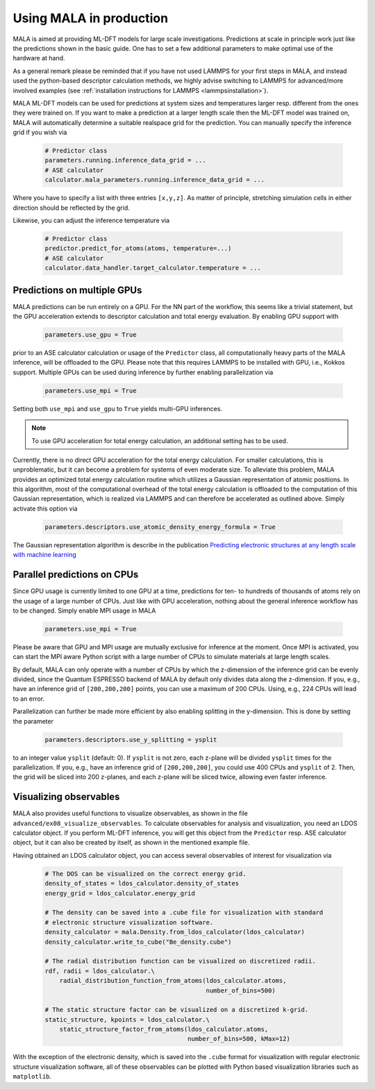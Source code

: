 .. _production:

Using MALA in production
========================

MALA is aimed at providing ML-DFT models for large scale investigations.
Predictions at scale in principle work just like the predictions shown
in the basic guide. One has to set a few additional parameters to make
optimal use of the hardware at hand.

As a general remark please be reminded that if you have not used LAMMPS
for your first steps in MALA, and instead used the python-based descriptor
calculation methods, we highly advise switching to LAMMPS for advanced/more
involved examples (see  :ref:`installation instructions for LAMMPS <lammpsinstallation>`).

MALA ML-DFT models can be used for predictions at system sizes and temperatures
larger resp. different from the ones they were trained on. If you want to make
a prediction at a larger length scale then the ML-DFT model was trained on,
MALA will automatically determine a suitable realspace grid for the prediction.
You can manually specify the inference grid if you wish via

      .. code-block:: python

            # Predictor class
            parameters.running.inference_data_grid = ...
            # ASE calculator
            calculator.mala_parameters.running.inference_data_grid = ...

Where you have to specify a list with three entries ``[x,y,z]``. As matter
of principle, stretching simulation cells in either direction should be
reflected by the grid.

Likewise, you can adjust the inference temperature via

      .. code-block:: python

            # Predictor class
            predictor.predict_for_atoms(atoms, temperature=...)
            # ASE calculator
            calculator.data_handler.target_calculator.temperature = ...


.. _production_gpu:

Predictions on multiple GPUs
****************************

MALA predictions can be run entirely on a GPU. For the NN part of the workflow,
this seems like a trivial statement, but the GPU acceleration extends to
descriptor calculation and total energy evaluation. By enabling GPU support
with

      .. code-block:: python

            parameters.use_gpu = True

prior to an ASE calculator calculation or usage of the ``Predictor`` class,
all computationally heavy parts of the MALA inference, will be offloaded
to the GPU. Please note that this requires LAMMPS to be installed with GPU, i.e., Kokkos
support. Multiple GPUs can be used during inference by further enabling
parallelization via

      .. code-block:: python

            parameters.use_mpi = True


Setting both ``use_mpi`` and ``use_gpu`` to ``True`` yields multi-GPU
inferences.

.. note::

    To use GPU acceleration for total energy calculation, an additional
    setting has to be used.

Currently, there is no direct GPU acceleration for the total energy
calculation. For smaller calculations, this is unproblematic, but it can become
a problem for systems of even moderate size. To alleviate this problem, MALA
provides an optimized total energy calculation routine which utilizes a
Gaussian representation of atomic positions. In this algorithm, most of the
computational overhead of the total energy calculation is offloaded to the
computation of this Gaussian representation, which is realized via LAMMPS and
can therefore be accelerated as outlined above. Simply activate this option
via

    .. code-block:: python

        parameters.descriptors.use_atomic_density_energy_formula = True

The Gaussian representation algorithm is describe in
the publication `Predicting electronic structures at any length scale with machine learning <doi.org/10.1038/s41524-023-01070-z>`_

Parallel predictions on CPUs
****************************

Since GPU usage is currently limited to one GPU at a time, predictions
for ten- to hundreds of thousands of atoms rely on the usage of a large number
of CPUs. Just like with GPU acceleration, nothing about the general inference
workflow has to be changed. Simply enable MPI usage in MALA

      .. code-block:: python

            parameters.use_mpi = True

Please be aware that GPU and MPI usage are mutually exclusive for inference
at the moment. Once MPI is activated, you can start the MPI aware Python script
with a large number of CPUs to simulate materials at large length scales.

By default, MALA can only operate with a number of CPUs by which the
z-dimension of the inference grid can be evenly divided, since the Quantum
ESPRESSO backend of MALA by default only divides data along the z-dimension.
If you, e.g., have an inference grid of ``[200,200,200]`` points, you can use
a maximum of 200 CPUs. Using, e.g., 224 CPUs will lead to an error.

Parallelization can further be made more efficient by also enabling splitting
in the y-dimension. This is done by setting the parameter

      .. code-block:: python

            parameters.descriptors.use_y_splitting = ysplit

to an integer value ``ysplit`` (default: 0). If ``ysplit`` is not zero,
each z-plane will be divided ``ysplit`` times for the parallelization.
If you, e.g., have an inference grid of ``[200,200,200]``, you could use
400 CPUs and ``ysplit`` of 2. Then, the grid will be sliced into 200 z-planes,
and each z-plane will be sliced twice, allowing even faster inference.

Visualizing observables
************************

MALA also provides useful functions to visualize observables, as shown in
the file ``advanced/ex08_visualize_observables``. To calculate observables
for analysis and visualization, you need an LDOS calculator object.
If you perform ML-DFT inference, you will get this object from the
``Predictor`` resp. ASE calculator object, but it can also be created by
itself, as shown in the mentioned example file.

Having obtained an LDOS calculator object, you can access several observables
of interest for visualization via

      .. code-block:: python

            # The DOS can be visualized on the correct energy grid.
            density_of_states = ldos_calculator.density_of_states
            energy_grid = ldos_calculator.energy_grid

            # The density can be saved into a .cube file for visualization with standard
            # electronic structure visualization software.
            density_calculator = mala.Density.from_ldos_calculator(ldos_calculator)
            density_calculator.write_to_cube("Be_density.cube")

            # The radial distribution function can be visualized on discretized radii.
            rdf, radii = ldos_calculator.\
                radial_distribution_function_from_atoms(ldos_calculator.atoms,
                                                        number_of_bins=500)

            # The static structure factor can be visualized on a discretized k-grid.
            static_structure, kpoints = ldos_calculator.\
                static_structure_factor_from_atoms(ldos_calculator.atoms,
                                                   number_of_bins=500, kMax=12)

With the exception of the electronic density, which is saved into the ``.cube``
format for visualization with regular electronic structure visualization
software, all of these observables can be plotted with Python based
visualization libraries such as ``matplotlib``.
